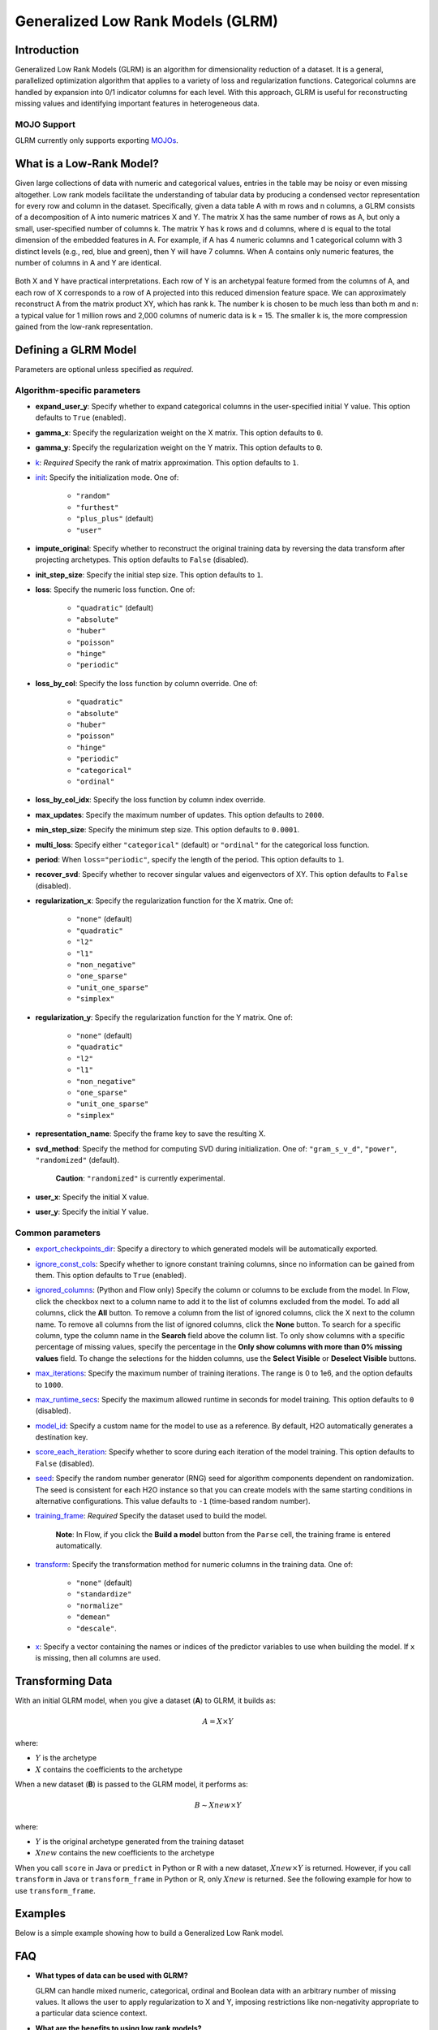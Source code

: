 .. _glrm:

Generalized Low Rank Models (GLRM)
----------------------------------

Introduction
~~~~~~~~~~~~

Generalized Low Rank Models (GLRM) is an algorithm for dimensionality reduction of a dataset. It is a general, parallelized optimization algorithm that applies to a variety of loss and regularization functions. Categorical columns are handled by expansion into 0/1 indicator columns for each level. With this approach, GLRM is useful for reconstructing missing values and identifying important features in heterogeneous data.

MOJO Support
''''''''''''

GLRM currently only supports exporting `MOJOs <../save-and-load-model.html#supported-mojos>`__.

What is a Low-Rank Model?
~~~~~~~~~~~~~~~~~~~~~~~~~

Given large collections of data with numeric and categorical values, entries in the table may be noisy or even missing altogether. Low rank models facilitate the understanding of tabular data by producing a condensed vector representation for every row and column in the dataset. Specifically, given a data table A with m rows and n columns, a GLRM consists of a decomposition of A into numeric matrices X and Y. The matrix X has the same number of rows as A, but only a small, user-specified number of columns k. The matrix Y has k rows and d columns, where d is equal to the total dimension of the embedded features in A. For example, if A has 4 numeric columns and 1 categorical column with 3 distinct levels (e.g., red, blue and green), then Y will have 7 columns. When A contains only numeric features, the number of columns in A and Y are identical.

.. figure:: ../images/glrm_matrix_decomposition.png
   :alt: 

Both X and Y have practical interpretations. Each row of Y is an archetypal feature formed from the columns of A, and each row of X corresponds to a row of A projected into this reduced dimension feature space. We can approximately reconstruct A from the matrix product XY, which has rank k. The number k is chosen to be much less than both m and n: a typical value for 1 million rows and 2,000 columns of numeric data is k = 15. The smaller k is, the more compression gained from the low-rank representation.

Defining a GLRM Model
~~~~~~~~~~~~~~~~~~~~~

Parameters are optional unless specified as *required*.

Algorithm-specific parameters
'''''''''''''''''''''''''''''

-  **expand_user_y**: Specify whether to expand categorical columns in the user-specified initial Y value. This option defaults to ``True`` (enabled).

-  **gamma_x**: Specify the regularization weight on the X matrix. This option defaults to ``0``.

-  **gamma_y**: Specify the regularization weight on the Y matrix. This option defaults to ``0``.

-  `k <algo-params/k.html>`__: *Required* Specify the rank of matrix approximation. This option defaults to ``1``.

-  `init <algo-params/init1.html>`__: Specify the initialization mode. One of: 

    - ``"random"``
    - ``"furthest"``
    - ``"plus_plus"`` (default) 
    - ``"user"``

-  **impute_original**: Specify whether to reconstruct the original training data by reversing the data transform after projecting archetypes. This option defaults to ``False`` (disabled).

-  **init_step_size**: Specify the initial step size. This option defaults to ``1``.

-  **loss**: Specify the numeric loss function. One of: 
   
    - ``"quadratic"`` (default) 
    - ``"absolute"``
    - ``"huber"``
    - ``"poisson"``
    - ``"hinge"``
    - ``"periodic"``

-  **loss_by_col**: Specify the loss function by column override. One of: 

    - ``"quadratic"``
    - ``"absolute"``
    - ``"huber"``
    - ``"poisson"``
    - ``"hinge"``
    - ``"periodic"``
    - ``"categorical"``
    - ``"ordinal"``

-  **loss_by_col_idx**: Specify the loss function by column index override.

-  **max_updates**: Specify the maximum number of updates. This option defaults to ``2000``.

-  **min_step_size**: Specify the minimum step size. This option defaults to ``0.0001``.

-  **multi_loss**: Specify either ``"categorical"`` (default) or ``"ordinal"`` for the categorical loss function.

-  **period**: When ``loss="periodic"``, specify the length of the period. This option defaults to ``1``.

-  **recover_svd**: Specify whether to recover singular values and eigenvectors of XY. This option defaults to ``False`` (disabled).

-  **regularization_x**: Specify the regularization function for the X matrix. One of: 

    - ``"none"`` (default)
    - ``"quadratic"``
    - ``"l2"``
    - ``"l1"``
    - ``"non_negative"``
    - ``"one_sparse"``
    - ``"unit_one_sparse"``
    - ``"simplex"``

-  **regularization_y**: Specify the regularization function for the Y matrix. One of: 

    - ``"none"`` (default)
    - ``"quadratic"``
    - ``"l2"``
    - ``"l1"``
    - ``"non_negative"``
    - ``"one_sparse"``
    - ``"unit_one_sparse"``
    - ``"simplex"``

-  **representation_name**: Specify the frame key to save the resulting X.

-  **svd_method**: Specify the method for computing SVD during initialization. One of: ``"gram_s_v_d"``, ``"power"``, ``"randomized"`` (default).

       **Caution**: ``"randomized"`` is currently experimental.

-  **user_x**: Specify the initial X value.

-  **user_y**: Specify the initial Y value.

Common parameters
'''''''''''''''''

-  `export_checkpoints_dir <algo-params/export_checkpoints_dir.html>`__: Specify a directory to which generated models will be automatically exported.

-  `ignore_const_cols <algo-params/ignore_const_cols.html>`__: Specify whether to ignore constant training columns, since no information can be gained from them. This option defaults to ``True`` (enabled).

-  `ignored_columns <algo-params/ignored_columns.html>`__: (Python and Flow only) Specify the column or columns to be exclude from the model. In Flow, click the checkbox next to a column name to add it to the list of columns excluded from the model. To add all columns, click the **All** button. To remove a column from the list of ignored columns, click the X next to the column name. To remove all columns from the list of ignored columns, click the **None** button. To search for a specific column, type the column name in the **Search** field above the column list. To only show columns with a specific percentage of missing values, specify the percentage in the **Only show columns with more than 0% missing values** field. To change the selections for the hidden columns, use the **Select Visible** or **Deselect Visible** buttons.

-  `max_iterations <algo-params/max_iterations.html>`__: Specify the maximum number of training iterations. The range is 0 to 1e6, and the option defaults to ``1000``.

-  `max_runtime_secs <algo-params/max_runtime_secs.html>`__: Specify the maximum allowed runtime in seconds for model training. This option defaults to ``0`` (disabled).

-  `model_id <algo-params/model_id.html>`__: Specify a custom name for the model to use as a reference. By default, H2O automatically generates a destination key.

-  `score_each_iteration <algo-params/score_each_iteration.html>`__: Specify whether to score during each iteration of the model training. This option defaults to ``False`` (disabled).

-  `seed <algo-params/seed.html>`__: Specify the random number generator (RNG) seed for algorithm components dependent on randomization. The seed is consistent for each H2O instance so that you can create models with the same starting conditions in alternative configurations. This value defaults to ``-1`` (time-based random number).

-  `training_frame <algo-params/training_frame.html>`__: *Required* Specify the dataset used to build the model. 
    
    **Note**: In Flow, if you click the **Build a model** button from the ``Parse`` cell, the training frame is entered automatically.

-  `transform <algo-params/transform.html>`__: Specify the transformation method for numeric columns in the training data. One of: 

    - ``"none"`` (default)
    - ``"standardize"``
    - ``"normalize"``
    - ``"demean"``
    - ``"descale"``. 

-  `x <algo-params/x.html>`__: Specify a vector containing the names or indices of the predictor variables to use when building the model. If ``x`` is missing, then all columns are used.

Transforming Data
~~~~~~~~~~~~~~~~~

With an initial GLRM model, when you give a dataset (**A**) to GLRM, it builds as:

.. math::
   
   A = X \times Y

where:

- :math:`Y` is the archetype 
- :math:`X` contains the coefficients to the archetype

When a new dataset (**B**) is passed to the GLRM model, it performs as:

.. math::
   
   B \sim Xnew \times Y

where:

- :math:`Y` is the original archetype generated from the training dataset
- :math:`Xnew` contains the new coefficients to the archetype

When you call ``score`` in Java or ``predict`` in Python or R with a new dataset, :math:`Xnew \times Y` is returned. However, if you call ``transform`` in Java or ``transform_frame`` in Python or R, only :math:`Xnew` is returned. See the following example for how to use ``transform_frame``.

Examples
~~~~~~~~

Below is a simple example showing how to build a Generalized Low Rank model.

.. tabs::
   .. code-tab:: r R

    library(h2o)
    h2o.init()

    # Import the USArrests dataset into H2O:
    arrests <- h2o.importFile("https://s3.amazonaws.com/h2o-public-test-data/smalldata/pca_test/USArrests.csv")

    # Split the dataset into a train and valid set:
    arrests_splits <- h2o.splitFrame(data = arrests, ratios = 0.8, seed = 1234)
    train <- arrests_splits[[1]]
    valid <- arrests_splits[[2]]

    # Build and train the model:
    glrm_model = h2o.glrm(training_frame = train, 
                          k = 4, 
                          loss = "Quadratic", 
                          gamma_x = 0.5, 
                          gamma_y = 0.5,  
                          max_iterations = 700, 
                          recover_svd = TRUE, 
                          init = "SVD", 
                          transform = "STANDARDIZE")

    # Eval performance:
    arrests_perf <- h2o.performance(glrm_model)

    # Generate predictions on a validation set (if necessary):
    arrests_pred <- h2o.predict(glrm_model, newdata = valid)

    # Transform the data using the dataset "valid" to retrieve the new coefficients:
    glrm_transform <- h2o.transform_frame(glrm_model, valid)



   .. code-tab:: python

    import h2o
    from h2o.estimators import H2OGeneralizedLowRankEstimator
    h2o.init()

    # Import the USArrests dataset into H2O:
    arrestsH2O = h2o.import_file("https://s3.amazonaws.com/h2o-public-test-data/smalldata/pca_test/USArrests.csv")

    # Split the dataset into a train and valid set:
    train, valid = arrestsH2O.split_frame(ratios=[.8], seed=1234)

    # Build and train the model:
    glrm_model = H2OGeneralizedLowRankEstimator(k=4, 
                                                loss="quadratic", 
                                                gamma_x=0.5, 
                                                gamma_y=0.5, 
                                                max_iterations=700, 
                                                recover_svd=True, 
                                                init="SVD", 
                                                transform="standardize")
    glrm_model.train(training_frame=train) 

    # Transform the data using the dataset "valid" to retrieve the new coefficients:
    glrm_transform = glrm_model.transform_frame(valid)


FAQ
~~~

-  **What types of data can be used with GLRM?**

   GLRM can handle mixed numeric, categorical, ordinal and Boolean data with an arbitrary number of missing values. It allows the user to apply regularization to X and Y, imposing restrictions like non-negativity appropriate to a particular data science context.

-  **What are the benefits to using low rank models?**

   -  **Memory**: Saving only the X and Y matrices can significantly reduce the amount of memory required to store a large data set. A file that is 10 GB can be compressed down to 100 MB. When we need the original data again, we can reconstruct it on the fly from X and Y with minimal loss in accuracy.
   -  **Speed**: GLRM can be used to compress data with high-dimensional, heterogeneous features into a few numeric columns. This leads to a huge speed-up in model building and prediction, especially by machine learning algorithms that scale poorly with the size of the feature space.
   -  **Feature Engineering**: The Y matrix represents the most important combination of features from the training data. These condensed features (called archetypes) can be analyzed, visualized, and incorporated into various data science applications.
   -  **Missing Data Imputation**: Reconstructing a data set from X and Y will automatically impute missing values. This imputation is accomplished by intelligently leveraging the information contained in the known values of each feature, as well as user-provided parameters such as the loss function.

References
~~~~~~~~~~

`Udell, Madeline, Corinne Horn, Reza Zadeh, and Stephen Boyd. "Generalized low rank models." arXiv preprint arXiv:1410.0342, 2014. <http://arxiv.org/abs/1410.0342>`_

`Hamner, S.R., Delp, S.L. Muscle contributions to fore-aft and vertical body mass center accelerations over a range of running speeds. Journal of Biomechanics, vol 46, pp 780-787. (2013) <http://nmbl.stanford.edu/publications/pdf/Hamner2012.pdf>`_
